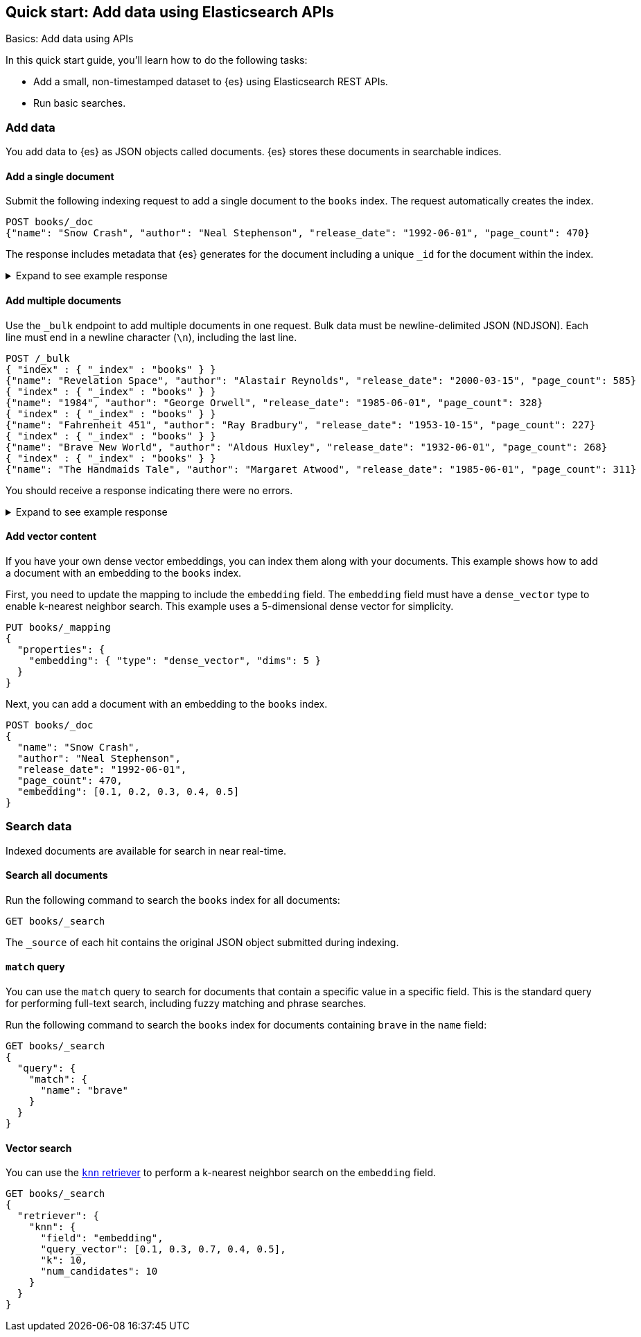 [[getting-started]]
== Quick start: Add data using Elasticsearch APIs
++++
<titleabbrev>Basics: Add data using APIs</titleabbrev>
++++

In this quick start guide, you'll learn how to do the following tasks:

* Add a small, non-timestamped dataset to {es} using Elasticsearch REST APIs.
* Run basic searches.

[discrete]
[[add-data]]
=== Add data

You add data to {es} as JSON objects called documents.
{es} stores these
documents in searchable indices.

[discrete]
[[add-single-document]]
==== Add a single document

Submit the following indexing request to add a single document to the
`books` index.
The request automatically creates the index.

////
[source,console]
----
PUT books
----
// TESTSETUP

[source,console]
--------------------------------------------------
DELETE books
--------------------------------------------------
// TEARDOWN

////

[source,console]
----
POST books/_doc
{"name": "Snow Crash", "author": "Neal Stephenson", "release_date": "1992-06-01", "page_count": 470}
----
// TEST[s/_doc/_doc?refresh=wait_for/]

The response includes metadata that {es} generates for the document including a unique `_id` for the document within the index.

.Expand to see example response
[%collapsible]
===============
[source,console-result]
----
{
  "_index": "books",
  "_id": "O0lG2IsBaSa7VYx_rEia",
  "_version": 1,
  "result": "created",
  "_shards": {
    "total": 2,
    "successful": 2,
    "failed": 0
  },
  "_seq_no": 0,
  "_primary_term": 1
}
----
// TEST[skip:TODO]
===============

[discrete]
[[add-multiple-documents]]
==== Add multiple documents

Use the `_bulk` endpoint to add multiple documents in one request. Bulk data
must be newline-delimited JSON (NDJSON). Each line must end in a newline
character (`\n`), including the last line.

[source,console]
----
POST /_bulk
{ "index" : { "_index" : "books" } }
{"name": "Revelation Space", "author": "Alastair Reynolds", "release_date": "2000-03-15", "page_count": 585}
{ "index" : { "_index" : "books" } }
{"name": "1984", "author": "George Orwell", "release_date": "1985-06-01", "page_count": 328}
{ "index" : { "_index" : "books" } }
{"name": "Fahrenheit 451", "author": "Ray Bradbury", "release_date": "1953-10-15", "page_count": 227}
{ "index" : { "_index" : "books" } }
{"name": "Brave New World", "author": "Aldous Huxley", "release_date": "1932-06-01", "page_count": 268}
{ "index" : { "_index" : "books" } }
{"name": "The Handmaids Tale", "author": "Margaret Atwood", "release_date": "1985-06-01", "page_count": 311}
----
// TEST[continued]

You should receive a response indicating there were no errors.

.Expand to see example response
[%collapsible]
===============
[source,console-result]
----
{
  "errors": false,
  "took": 29,
  "items": [
    {
      "index": {
        "_index": "books",
        "_id": "QklI2IsBaSa7VYx_Qkh-",
        "_version": 1,
        "result": "created",
        "_shards": {
          "total": 2,
          "successful": 2,
          "failed": 0
        },
        "_seq_no": 1,
        "_primary_term": 1,
        "status": 201
      }
    },
    {
      "index": {
        "_index": "books",
        "_id": "Q0lI2IsBaSa7VYx_Qkh-",
        "_version": 1,
        "result": "created",
        "_shards": {
          "total": 2,
          "successful": 2,
          "failed": 0
        },
        "_seq_no": 2,
        "_primary_term": 1,
        "status": 201
      }
    },
    {
      "index": {
        "_index": "books",
        "_id": "RElI2IsBaSa7VYx_Qkh-",
        "_version": 1,
        "result": "created",
        "_shards": {
          "total": 2,
          "successful": 2,
          "failed": 0
        },
        "_seq_no": 3,
        "_primary_term": 1,
        "status": 201
      }
    },
    {
      "index": {
        "_index": "books",
        "_id": "RUlI2IsBaSa7VYx_Qkh-",
        "_version": 1,
        "result": "created",
        "_shards": {
          "total": 2,
          "successful": 2,
          "failed": 0
        },
        "_seq_no": 4,
        "_primary_term": 1,
        "status": 201
      }
    },
    {
      "index": {
        "_index": "books",
        "_id": "RklI2IsBaSa7VYx_Qkh-",
        "_version": 1,
        "result": "created",
        "_shards": {
          "total": 2,
          "successful": 2,
          "failed": 0
        },
        "_seq_no": 5,
        "_primary_term": 1,
        "status": 201
      }
    }
  ]
}
----
// TEST[skip:TODO]
===============

[discrete]
[[add-vector-content]]
==== Add vector content

If you have your own dense vector embeddings, you can index them along with your documents. This example shows how to add a document with an embedding to the `books` index.

First, you need to update the mapping to include the `embedding` field.
The `embedding` field must have a `dense_vector` type to enable k-nearest neighbor search.
This example uses a 5-dimensional dense vector for simplicity.

[source,console]
----
PUT books/_mapping
{
  "properties": {
    "embedding": { "type": "dense_vector", "dims": 5 }
  }
}
----
// TEST[continued]

Next, you can add a document with an embedding to the `books` index.

[source,console]
----
POST books/_doc
{
  "name": "Snow Crash",
  "author": "Neal Stephenson",
  "release_date": "1992-06-01",
  "page_count": 470,
  "embedding": [0.1, 0.2, 0.3, 0.4, 0.5]
}
----
// TEST[continued]

[discrete]
[[qs-search-data]]
=== Search data

Indexed documents are available for search in near real-time.

[discrete]
[[search-all-documents]]
==== Search all documents

Run the following command to search the `books` index for all documents:
[source,console]
----
GET books/_search
----
// TEST[continued]

The `_source` of each hit contains the original
JSON object submitted during indexing.

[discrete]
[[qs-match-query]]
==== `match` query

You can use the `match` query to search for documents that contain a specific value in a specific field.
This is the standard query for performing full-text search, including fuzzy matching and phrase searches.

Run the following command to search the `books` index for documents containing `brave` in the `name` field:
[source,console]
----
GET books/_search
{
  "query": {
    "match": {
      "name": "brave"
    }
  }
}
----
// TEST[continued]

[discrete]
[[qs-vector-search]]
==== Vector search

You can use the <<knn-retriever,`knn` retriever>> to perform a k-nearest neighbor search on the `embedding` field.

[source,console]
----
GET books/_search
{
  "retriever": {
    "knn": { 
      "field": "embedding", 
      "query_vector": [0.1, 0.3, 0.7, 0.4, 0.5], 
      "k": 10, 
      "num_candidates": 10 
    }
  }
}
----
// TEST[continued]